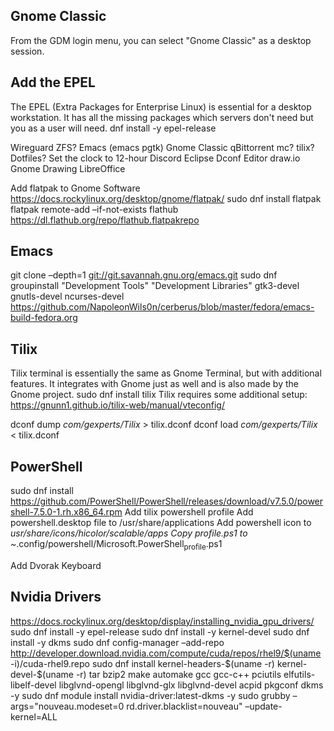 
** Gnome Classic
From the GDM login menu, you can select "Gnome Classic" as a desktop
session.

** Add the EPEL
The EPEL (Extra Packages for Enterprise Linux) is essential for a
desktop workstation. It has all the missing packages which servers
don't need but you as a user will need.
dnf install -y epel-release

Wireguard
ZFS?
Emacs (emacs pgtk)
Gnome Classic
qBittorrent
mc?
tilix?
Dotfiles?
Set the clock to 12-hour
Discord
Eclipse
Dconf Editor
draw.io
Gnome Drawing
LibreOffice

Add flatpak to Gnome Software
https://docs.rockylinux.org/desktop/gnome/flatpak/
sudo dnf install flatpak
flatpak remote-add --if-not-exists flathub https://dl.flathub.org/repo/flathub.flatpakrepo


** Emacs
git clone --depth=1 git://git.savannah.gnu.org/emacs.git
sudo dnf groupinstall "Development Tools" "Development Libraries"
gtk3-devel
gnutls-devel
ncurses-devel
https://github.com/NapoleonWils0n/cerberus/blob/master/fedora/emacs-build-fedora.org

** Tilix
Tilix terminal is essentially the same as Gnome Terminal, but
with additional features. It integrates with Gnome just as well and is
also made by the Gnome project.
sudo dnf install tilix
Tilix requires some additional setup:
https://gnunn1.github.io/tilix-web/manual/vteconfig/

dconf dump /com/gexperts/Tilix/ > tilix.dconf
dconf load /com/gexperts/Tilix/ < tilix.dconf

** PowerShell
sudo dnf install https://github.com/PowerShell/PowerShell/releases/download/v7.5.0/powershell-7.5.0-1.rh.x86_64.rpm
Add tilix powershell profile
Add powershell.desktop file to /usr/share/applications
Add powershell icon to /usr/share/icons/hicolor/scalable/apps
Copy profile.ps1 to ~/.config/powershell/Microsoft.PowerShell_profile.ps1

Add Dvorak Keyboard

** Nvidia Drivers
https://docs.rockylinux.org/desktop/display/installing_nvidia_gpu_drivers/
sudo dnf install -y epel-release
sudo dnf install -y kernel-devel
sudo dnf install -y dkms
sudo dnf config-manager --add-repo http://developer.download.nvidia.com/compute/cuda/repos/rhel9/$(uname -i)/cuda-rhel9.repo
sudo dnf install kernel-headers-$(uname -r) kernel-devel-$(uname -r) tar bzip2 make automake gcc gcc-c++ pciutils elfutils-libelf-devel libglvnd-opengl libglvnd-glx libglvnd-devel acpid pkgconf dkms -y
sudo dnf module install nvidia-driver:latest-dkms -y
sudo grubby --args="nouveau.modeset=0 rd.driver.blacklist=nouveau" --update-kernel=ALL
